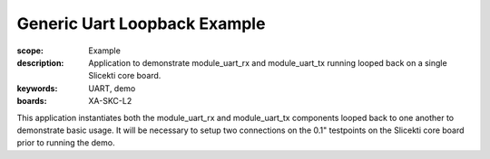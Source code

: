 Generic Uart Loopback Example
=============================

:scope: Example
:description: Application to demonstrate module_uart_rx and module_uart_tx running looped back on a single Slicekti core board.
:keywords: UART, demo
:boards: XA-SKC-L2

This application instantiates both the module_uart_rx and module_uart_tx components looped back to one another to demonstrate basic usage. It will be necessary to setup two connections on the 0.1" testpoints on the Slicekti core board prior to running the demo.


